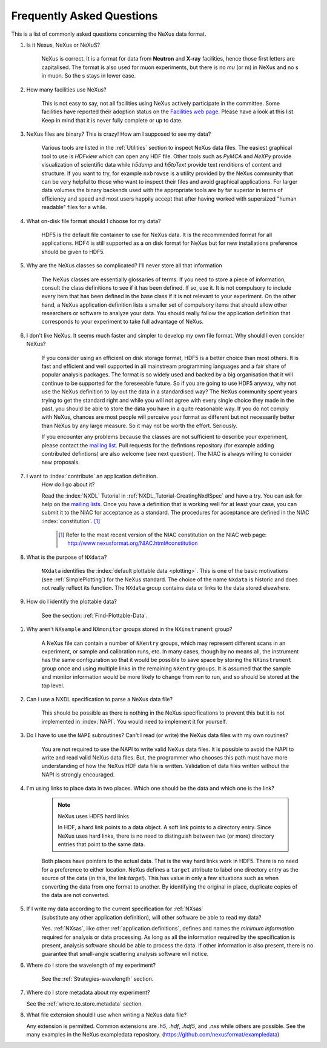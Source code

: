 .. index:: ! FAQ

.. _FAQ:

==========================
Frequently Asked Questions
==========================

This is a list of commonly asked questions concerning the NeXus data format.

#. Is it Nexus, NeXus or NeXuS?

    NeXus is correct. It is a format for data from **Neutron** and **X-ray** 
    facilities, hence those first letters are capitalised. The format is also 
    used for muon experiments, but there is no *mu* (or m) in NeXus and no s 
    in muon. So the s stays in lower case. 

#. How many facilities use NeXus?

    This is not easy to say, not all facilities using NeXus actively
    participate in the committee. Some facilities have reported their
    adoption status on the `Facilities web page <http://www.nexusformat.org/Facilities.html>`_.
    Please have a look at this list. Keep in mind that it is never fully complete or up to date.

#. NeXus files are binary? This is crazy! How am I supposed to see my data?

    Various tools are listed in the :ref:`Utilities` section to inspect
    NeXus data files.  The easiest graphical tool to use is
    *HDFview* which can open any HDF file.  Other tools such as *PyMCA*
    and *NeXPy* provide visualization of scientific data while *h5dump*
    and *h5toText* provide text renditions of content and structure.
    If you want to try, for example
    ``nxbrowse``
    is a utility provided by the NeXus community that can be very
    helpful to those who want to inspect their files and avoid
    graphical applications. For larger data volumes the binary backends
    used with the appropriate tools are by far superior in terms of
    efficiency and speed and most users happily accept that after having
    worked with supersized "human readable" files for a while.

#. What on-disk file format should I choose for my data?

    HDF5 is the default file container to use for NeXus data. It
    is the recommended format for all applications. HDF4 is still
    supported as a on disk format for NeXus but for new installations
    preference should be given to HDF5.

#. Why are the NeXus classes so complicated? I'll never store all that information

    The NeXus classes are essentially glossaries of terms. If you
    need to store a piece of information, consult the class definitions
    to see if it has been defined. If so, use it. It is not compulsory
    to include every item that has been defined in the base class if it
    is not relevant to your experiment. On the other hand, a NeXus
    application definition lists a smaller set of compulsory items that
    should allow other researchers or software to analyze your data.
    You should really follow the application definition that
    corresponds to your experiment to take full advantage of NeXus.

#. I don't like NeXus. It seems much faster and simpler to develop 
   my own file format. Why should I even consider NeXus?

    If you consider using an efficient on disk storage format,
    HDF5 is a better choice than most others. It is fast and efficient
    and well supported in all mainstream programming languages and a
    fair share of popular analysis packages. The format is so widely
    used and backed by a big organisation that it will continue to be
    supported for the foreseeable future.
    So if you are going to use HDF5 anyway, why not use the NeXus
    definition to lay out the data in a standardised way? The NeXus
    community spent years trying to get the standard right and
    while you will not agree with every single choice they made in the
    past, you should be able to store the data you have in a quite
    reasonable way. If you do not comply with NeXus, chances are most
    people will perceive your format as different but not necessarily
    better than NeXus by any large measure. So it may not be worth the
    effort. Seriously.

    If you encounter any problems because the classes are not
    sufficient to describe your experiment, please contact the
    `mailing list <http://download.nexusformat.org/doc/html/MailingLists.html>`_.
    Pull requests for the defintions repository (for example adding contributed defintions) 
    are also welcome (see next question).
    The NIAC is always willing to consider new proposals.

#. I want to :index:`contribute` an application definition.
    How do I go about it?

    Read the :index:`NXDL` Tutorial in :ref:`NXDL_Tutorial-CreatingNxdlSpec`
    and have a try. You can ask for help on the 
    `mailing lists <http://download.nexusformat.org/doc/html/MailingLists.html>`_.
    Once you have a definition that is working well for at least your case,
    you can submit it to the NIAC for acceptance as a standard.
    The procedures for acceptance are defined in the NIAC :index:`constitution`. [#]_
        

	.. [#]
	    Refer to the most recent version of the NIAC constitution on the
	    NIAC web page:
	    http://www.nexusformat.org/NIAC.html#constitution


#. What is the purpose of ``NXdata``?

    ``NXdata`` identifies the :index:`default plottable data <plotting>`. 
    This is one of the basic motivations (see :ref:`SimplePlotting`) for the NeXus standard. 
    The choice of the name ``NXdata`` is historic and does not really reflect its function.
    The ``NXdata`` group contains data or links to the data stored elsewhere. 

#. How do I identify the plottable data?

    See the section: :ref:`Find-Plottable-Data`.

.. TODO:  What is the intent of this next question?  What defines "reasonable" in this context?
   #. How can I specify reasonable axes for my data?
   
       ..  Is there a better answer for this?
       	FIXME: This link leads to the naming rules, not axes specification.  Change it.
   
       See the section: :ref:`multi-dimensional-data`.
       
       .. :ref:`DataRules`.

#. Why aren't ``NXsample`` and ``NXmonitor`` groups stored in the ``NXinstrument`` group?

    A NeXus file can contain a number of ``NXentry``
    groups, which may represent different scans in an experiment, or
    sample and calibration runs, etc. In many cases, though by no means
    all, the instrument has the same configuration so that it would be
    possible to save space by storing the  ``NXinstrument``
    group once and using multiple links in the remaining ``NXentry``
    groups. It is assumed that the sample and monitor information would
    be more likely to change from run to run, and so should be stored
    at the top level.

#. Can I use a NXDL specification to parse a NeXus data file?

    This should be possible as there is nothing in the NeXus
    specifications to prevent this but it is not implemented in :index:`NAPI`.
    You would need to implement it for yourself.

#. Do I have to use the ``NAPI`` subroutines?  
   Can't I read (or write) the NeXus data files with my own routines?

    You are not required to use the NAPI to write valid NeXus
    data files. It is possible to avoid the NAPI to write and read
    valid NeXus data files. But, the programmer who chooses this path
    must have more understanding of how the NeXus HDF data file
    is written. Validation of data files written without the NAPI is
    strongly encouraged.


#. I'm using links to place data in two places. 
   Which one should be the data and which one is the link?
    
    .. index:: link
    
    .. note:: NeXus uses HDF5 hard links
    
	    In HDF, a hard link points to a data object.
	    A soft link points to a directory entry.
	    Since NeXus uses hard links, there is no need to distinguish
	    between two (or more) directory entries that point to the same data.
    
    Both places have pointers to the actual data.
    That is the way hard links work in HDF5.
    There is no need for a preference to either location.
    NeXus defines a ``target`` attribute to label
    one directory entry as the source of the data (in this, the
    link *target*).  This has value in
    only a few situations such as when
    converting the data from one format to another.  By identifying
    the original in place, duplicate copies of the data are not
    converted.

#. If I write my data according to the current specification for :ref:`NXsas` 
    (substitute any other application definition),  
    will other software be able to read my data?

    Yes.  :ref:`NXsas`, like other
    :ref:`application.definitions`,
    defines and names the *minimum information*
    required for analysis or data processing.  As long as all the
    information required by the specification is present, analysis software
    should be able to process the data.
    If other information is also present, there is no guarantee that
    small-angle scattering analysis software will notice.

#. Where do I store the wavelength of my experiment?

    See the :ref:`Strategies-wavelength` section.

#. Where do I store metadata about my experiment?

   See the :ref:`where.to.store.metadata` section.

#. What file extension should I use when writing a NeXus data file?

   Any extension is permitted. 
   Common extensions are `.h5`, `.hdf`, `.hdf5`, and `.nxs` 
   while others are possible. 
   See the many examples in the NeXus exampledata repository. 
   (https://github.com/nexusformat/exampledata)

